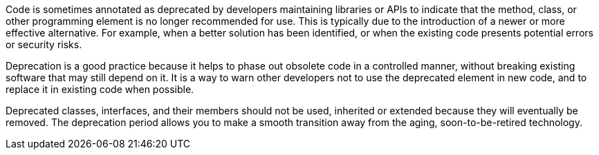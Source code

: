 Code is sometimes annotated as deprecated by developers maintaining libraries or APIs to indicate that the method, class, or other programming element is no longer recommended for use. This is typically due to the introduction of a newer or more effective alternative. For example, when a better solution has been identified, or when the existing code presents potential errors or security risks.

Deprecation is a good practice because it helps to phase out obsolete code in a controlled manner, without breaking existing software that may still depend on it. It is a way to warn other developers not to use the deprecated element in new code, and to replace it in existing code when possible. 

Deprecated classes, interfaces, and their members should not be used, inherited or extended because they will eventually be removed. The deprecation period allows you to make a smooth transition away from the aging, soon-to-be-retired technology.